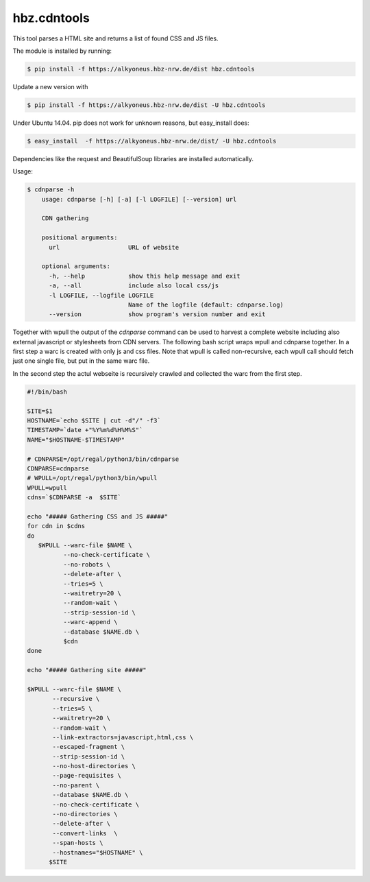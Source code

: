 hbz.cdntools
============

This tool parses a HTML site and returns a list of found CSS and JS files.

The module is installed by running:

.. code-block:: bash

    $ pip install -f https://alkyoneus.hbz-nrw.de/dist hbz.cdntools

Update a new version with

.. code-block:: bash

        $ pip install -f https://alkyoneus.hbz-nrw.de/dist -U hbz.cdntools

Under Ubuntu 14.04.  pip does not work for unknown reasons, but easy_install does:

.. code-block:: bash

        $ easy_install  -f https://alkyoneus.hbz-nrw.de/dist/ -U hbz.cdntools


Dependencies like the request and BeautifulSoup libraries are installed automatically.

Usage:

.. code-block:: bash

    $ cdnparse -h
        usage: cdnparse [-h] [-a] [-l LOGFILE] [--version] url

        CDN gathering

        positional arguments:
          url                   URL of website

        optional arguments:
          -h, --help            show this help message and exit
          -a, --all             include also local css/js
          -l LOGFILE, --logfile LOGFILE
                                Name of the logfile (default: cdnparse.log)
          --version             show program's version number and exit


Together with wpull the output of the `cdnparse` command can be used to harvest
a complete website including also external javascript or stylesheets from CDN servers.
The following bash script wraps wpull and cdnparse together. In a first step a
warc is created with only js and css files. Note that wpull is called non-recursive,
each wpull call should fetch just one single file, but put in the same warc file.

In the second step the actul webseite is recursively crawled and collected the warc
from the first step.

.. code-block:: bash

    #!/bin/bash

    SITE=$1
    HOSTNAME=`echo $SITE | cut -d"/" -f3`
    TIMESTAMP=`date +"%Y%m%d%H%M%S"`
    NAME="$HOSTNAME-$TIMESTAMP"

    # CDNPARSE=/opt/regal/python3/bin/cdnparse
    CDNPARSE=cdnparse
    # WPULL=/opt/regal/python3/bin/wpull
    WPULL=wpull
    cdns=`$CDNPARSE -a  $SITE`

    echo "##### Gathering CSS and JS #####"
    for cdn in $cdns
    do
       $WPULL --warc-file $NAME \
              --no-check-certificate \
              --no-robots \
              --delete-after \
              --tries=5 \
              --waitretry=20 \
              --random-wait \
              --strip-session-id \
              --warc-append \
              --database $NAME.db \
              $cdn
    done

    echo "##### Gathering site #####"

    $WPULL --warc-file $NAME \
           --recursive \
           --tries=5 \
           --waitretry=20 \
           --random-wait \
           --link-extractors=javascript,html,css \
           --escaped-fragment \
           --strip-session-id \
           --no-host-directories \
           --page-requisites \
           --no-parent \
           --database $NAME.db \
           --no-check-certificate \
           --no-directories \
           --delete-after \
           --convert-links  \
           --span-hosts \
           --hostnames="$HOSTNAME" \
          $SITE
